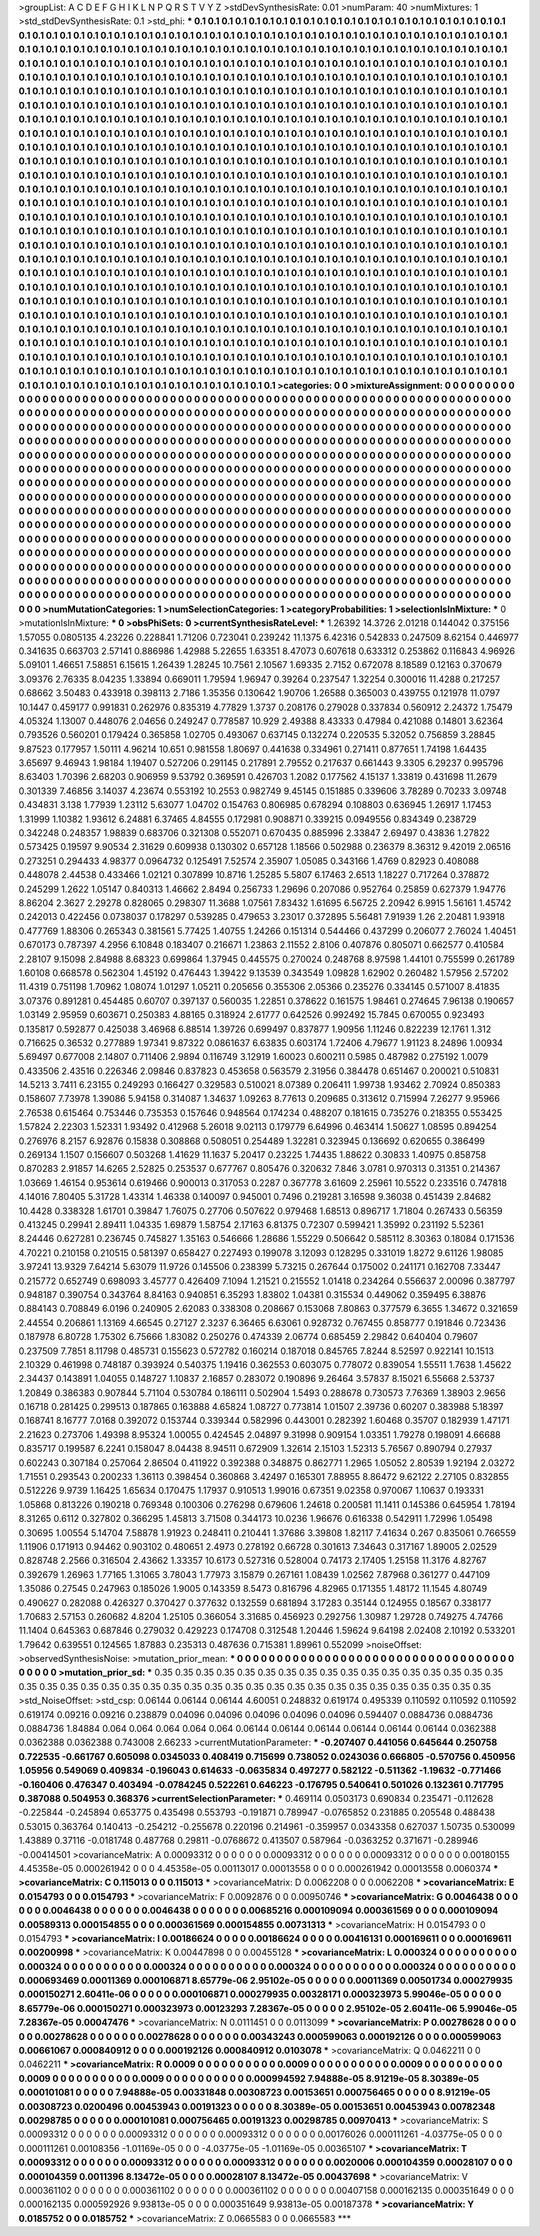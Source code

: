 >groupList:
A C D E F G H I K L
N P Q R S T V Y Z 
>stdDevSynthesisRate:
0.01 
>numParam:
40
>numMixtures:
1
>std_stdDevSynthesisRate:
0.1
>std_phi:
***
0.1 0.1 0.1 0.1 0.1 0.1 0.1 0.1 0.1 0.1
0.1 0.1 0.1 0.1 0.1 0.1 0.1 0.1 0.1 0.1
0.1 0.1 0.1 0.1 0.1 0.1 0.1 0.1 0.1 0.1
0.1 0.1 0.1 0.1 0.1 0.1 0.1 0.1 0.1 0.1
0.1 0.1 0.1 0.1 0.1 0.1 0.1 0.1 0.1 0.1
0.1 0.1 0.1 0.1 0.1 0.1 0.1 0.1 0.1 0.1
0.1 0.1 0.1 0.1 0.1 0.1 0.1 0.1 0.1 0.1
0.1 0.1 0.1 0.1 0.1 0.1 0.1 0.1 0.1 0.1
0.1 0.1 0.1 0.1 0.1 0.1 0.1 0.1 0.1 0.1
0.1 0.1 0.1 0.1 0.1 0.1 0.1 0.1 0.1 0.1
0.1 0.1 0.1 0.1 0.1 0.1 0.1 0.1 0.1 0.1
0.1 0.1 0.1 0.1 0.1 0.1 0.1 0.1 0.1 0.1
0.1 0.1 0.1 0.1 0.1 0.1 0.1 0.1 0.1 0.1
0.1 0.1 0.1 0.1 0.1 0.1 0.1 0.1 0.1 0.1
0.1 0.1 0.1 0.1 0.1 0.1 0.1 0.1 0.1 0.1
0.1 0.1 0.1 0.1 0.1 0.1 0.1 0.1 0.1 0.1
0.1 0.1 0.1 0.1 0.1 0.1 0.1 0.1 0.1 0.1
0.1 0.1 0.1 0.1 0.1 0.1 0.1 0.1 0.1 0.1
0.1 0.1 0.1 0.1 0.1 0.1 0.1 0.1 0.1 0.1
0.1 0.1 0.1 0.1 0.1 0.1 0.1 0.1 0.1 0.1
0.1 0.1 0.1 0.1 0.1 0.1 0.1 0.1 0.1 0.1
0.1 0.1 0.1 0.1 0.1 0.1 0.1 0.1 0.1 0.1
0.1 0.1 0.1 0.1 0.1 0.1 0.1 0.1 0.1 0.1
0.1 0.1 0.1 0.1 0.1 0.1 0.1 0.1 0.1 0.1
0.1 0.1 0.1 0.1 0.1 0.1 0.1 0.1 0.1 0.1
0.1 0.1 0.1 0.1 0.1 0.1 0.1 0.1 0.1 0.1
0.1 0.1 0.1 0.1 0.1 0.1 0.1 0.1 0.1 0.1
0.1 0.1 0.1 0.1 0.1 0.1 0.1 0.1 0.1 0.1
0.1 0.1 0.1 0.1 0.1 0.1 0.1 0.1 0.1 0.1
0.1 0.1 0.1 0.1 0.1 0.1 0.1 0.1 0.1 0.1
0.1 0.1 0.1 0.1 0.1 0.1 0.1 0.1 0.1 0.1
0.1 0.1 0.1 0.1 0.1 0.1 0.1 0.1 0.1 0.1
0.1 0.1 0.1 0.1 0.1 0.1 0.1 0.1 0.1 0.1
0.1 0.1 0.1 0.1 0.1 0.1 0.1 0.1 0.1 0.1
0.1 0.1 0.1 0.1 0.1 0.1 0.1 0.1 0.1 0.1
0.1 0.1 0.1 0.1 0.1 0.1 0.1 0.1 0.1 0.1
0.1 0.1 0.1 0.1 0.1 0.1 0.1 0.1 0.1 0.1
0.1 0.1 0.1 0.1 0.1 0.1 0.1 0.1 0.1 0.1
0.1 0.1 0.1 0.1 0.1 0.1 0.1 0.1 0.1 0.1
0.1 0.1 0.1 0.1 0.1 0.1 0.1 0.1 0.1 0.1
0.1 0.1 0.1 0.1 0.1 0.1 0.1 0.1 0.1 0.1
0.1 0.1 0.1 0.1 0.1 0.1 0.1 0.1 0.1 0.1
0.1 0.1 0.1 0.1 0.1 0.1 0.1 0.1 0.1 0.1
0.1 0.1 0.1 0.1 0.1 0.1 0.1 0.1 0.1 0.1
0.1 0.1 0.1 0.1 0.1 0.1 0.1 0.1 0.1 0.1
0.1 0.1 0.1 0.1 0.1 0.1 0.1 0.1 0.1 0.1
0.1 0.1 0.1 0.1 0.1 0.1 0.1 0.1 0.1 0.1
0.1 0.1 0.1 0.1 0.1 0.1 0.1 0.1 0.1 0.1
0.1 0.1 0.1 0.1 0.1 0.1 0.1 0.1 0.1 0.1
0.1 0.1 0.1 0.1 0.1 0.1 0.1 0.1 0.1 0.1
0.1 0.1 0.1 0.1 0.1 0.1 0.1 0.1 0.1 0.1
0.1 0.1 0.1 0.1 0.1 0.1 0.1 0.1 0.1 0.1
0.1 0.1 0.1 0.1 0.1 0.1 0.1 0.1 0.1 0.1
0.1 0.1 0.1 0.1 0.1 0.1 0.1 0.1 0.1 0.1
0.1 0.1 0.1 0.1 0.1 0.1 0.1 0.1 0.1 0.1
0.1 0.1 0.1 0.1 0.1 0.1 0.1 0.1 0.1 0.1
0.1 0.1 0.1 0.1 0.1 0.1 0.1 0.1 0.1 0.1
0.1 0.1 0.1 0.1 0.1 0.1 0.1 0.1 0.1 0.1
0.1 0.1 0.1 0.1 0.1 0.1 0.1 0.1 0.1 0.1
0.1 0.1 0.1 0.1 0.1 0.1 0.1 0.1 0.1 0.1
0.1 0.1 0.1 0.1 0.1 0.1 0.1 0.1 0.1 0.1
0.1 0.1 0.1 0.1 0.1 0.1 0.1 0.1 0.1 0.1
0.1 0.1 0.1 0.1 0.1 0.1 0.1 0.1 0.1 0.1
0.1 0.1 0.1 0.1 0.1 0.1 0.1 0.1 0.1 0.1
0.1 0.1 0.1 0.1 0.1 0.1 0.1 0.1 0.1 0.1
0.1 0.1 0.1 0.1 0.1 0.1 0.1 0.1 0.1 0.1
0.1 0.1 0.1 0.1 0.1 0.1 0.1 0.1 0.1 0.1
0.1 0.1 0.1 0.1 0.1 0.1 0.1 0.1 0.1 0.1
0.1 0.1 0.1 0.1 0.1 0.1 0.1 0.1 0.1 0.1
0.1 0.1 0.1 0.1 0.1 0.1 0.1 0.1 0.1 0.1
0.1 0.1 0.1 0.1 0.1 0.1 0.1 0.1 0.1 0.1
0.1 0.1 0.1 0.1 0.1 0.1 0.1 0.1 0.1 0.1
0.1 0.1 0.1 0.1 0.1 0.1 0.1 0.1 0.1 0.1
0.1 0.1 0.1 0.1 0.1 0.1 0.1 0.1 0.1 0.1
0.1 0.1 0.1 0.1 0.1 0.1 0.1 0.1 0.1 0.1
0.1 0.1 0.1 0.1 0.1 0.1 0.1 0.1 0.1 0.1
0.1 0.1 0.1 0.1 0.1 0.1 0.1 0.1 0.1 0.1
0.1 0.1 0.1 0.1 0.1 0.1 0.1 0.1 0.1 0.1
0.1 0.1 0.1 0.1 0.1 0.1 0.1 0.1 0.1 0.1
0.1 0.1 0.1 0.1 0.1 0.1 0.1 0.1 0.1 0.1
0.1 0.1 0.1 0.1 0.1 0.1 0.1 0.1 0.1 0.1
0.1 0.1 0.1 0.1 0.1 0.1 0.1 0.1 0.1 0.1
0.1 0.1 0.1 0.1 0.1 0.1 0.1 0.1 0.1 0.1
0.1 0.1 0.1 0.1 0.1 0.1 0.1 0.1 0.1 0.1
0.1 0.1 0.1 0.1 0.1 0.1 0.1 0.1 0.1 0.1
0.1 0.1 0.1 0.1 0.1 0.1 0.1 0.1 0.1 0.1
0.1 0.1 0.1 0.1 0.1 0.1 0.1 0.1 0.1 0.1
0.1 0.1 0.1 0.1 0.1 0.1 0.1 0.1 0.1 0.1
0.1 0.1 0.1 0.1 0.1 0.1 0.1 0.1 0.1 0.1
0.1 0.1 0.1 0.1 0.1 0.1 0.1 0.1 0.1 0.1
0.1 0.1 0.1 0.1 0.1 0.1 0.1 0.1 0.1 0.1
0.1 0.1 0.1 0.1 0.1 0.1 0.1 0.1 0.1 0.1
0.1 0.1 0.1 0.1 0.1 0.1 0.1 0.1 0.1 0.1
0.1 0.1 0.1 0.1 0.1 0.1 0.1 0.1 0.1 0.1
0.1 0.1 
>categories:
0 0
>mixtureAssignment:
0 0 0 0 0 0 0 0 0 0 0 0 0 0 0 0 0 0 0 0 0 0 0 0 0 0 0 0 0 0 0 0 0 0 0 0 0 0 0 0 0 0 0 0 0 0 0 0 0 0
0 0 0 0 0 0 0 0 0 0 0 0 0 0 0 0 0 0 0 0 0 0 0 0 0 0 0 0 0 0 0 0 0 0 0 0 0 0 0 0 0 0 0 0 0 0 0 0 0 0
0 0 0 0 0 0 0 0 0 0 0 0 0 0 0 0 0 0 0 0 0 0 0 0 0 0 0 0 0 0 0 0 0 0 0 0 0 0 0 0 0 0 0 0 0 0 0 0 0 0
0 0 0 0 0 0 0 0 0 0 0 0 0 0 0 0 0 0 0 0 0 0 0 0 0 0 0 0 0 0 0 0 0 0 0 0 0 0 0 0 0 0 0 0 0 0 0 0 0 0
0 0 0 0 0 0 0 0 0 0 0 0 0 0 0 0 0 0 0 0 0 0 0 0 0 0 0 0 0 0 0 0 0 0 0 0 0 0 0 0 0 0 0 0 0 0 0 0 0 0
0 0 0 0 0 0 0 0 0 0 0 0 0 0 0 0 0 0 0 0 0 0 0 0 0 0 0 0 0 0 0 0 0 0 0 0 0 0 0 0 0 0 0 0 0 0 0 0 0 0
0 0 0 0 0 0 0 0 0 0 0 0 0 0 0 0 0 0 0 0 0 0 0 0 0 0 0 0 0 0 0 0 0 0 0 0 0 0 0 0 0 0 0 0 0 0 0 0 0 0
0 0 0 0 0 0 0 0 0 0 0 0 0 0 0 0 0 0 0 0 0 0 0 0 0 0 0 0 0 0 0 0 0 0 0 0 0 0 0 0 0 0 0 0 0 0 0 0 0 0
0 0 0 0 0 0 0 0 0 0 0 0 0 0 0 0 0 0 0 0 0 0 0 0 0 0 0 0 0 0 0 0 0 0 0 0 0 0 0 0 0 0 0 0 0 0 0 0 0 0
0 0 0 0 0 0 0 0 0 0 0 0 0 0 0 0 0 0 0 0 0 0 0 0 0 0 0 0 0 0 0 0 0 0 0 0 0 0 0 0 0 0 0 0 0 0 0 0 0 0
0 0 0 0 0 0 0 0 0 0 0 0 0 0 0 0 0 0 0 0 0 0 0 0 0 0 0 0 0 0 0 0 0 0 0 0 0 0 0 0 0 0 0 0 0 0 0 0 0 0
0 0 0 0 0 0 0 0 0 0 0 0 0 0 0 0 0 0 0 0 0 0 0 0 0 0 0 0 0 0 0 0 0 0 0 0 0 0 0 0 0 0 0 0 0 0 0 0 0 0
0 0 0 0 0 0 0 0 0 0 0 0 0 0 0 0 0 0 0 0 0 0 0 0 0 0 0 0 0 0 0 0 0 0 0 0 0 0 0 0 0 0 0 0 0 0 0 0 0 0
0 0 0 0 0 0 0 0 0 0 0 0 0 0 0 0 0 0 0 0 0 0 0 0 0 0 0 0 0 0 0 0 0 0 0 0 0 0 0 0 0 0 0 0 0 0 0 0 0 0
0 0 0 0 0 0 0 0 0 0 0 0 0 0 0 0 0 0 0 0 0 0 0 0 0 0 0 0 0 0 0 0 0 0 0 0 0 0 0 0 0 0 0 0 0 0 0 0 0 0
0 0 0 0 0 0 0 0 0 0 0 0 0 0 0 0 0 0 0 0 0 0 0 0 0 0 0 0 0 0 0 0 0 0 0 0 0 0 0 0 0 0 0 0 0 0 0 0 0 0
0 0 0 0 0 0 0 0 0 0 0 0 0 0 0 0 0 0 0 0 0 0 0 0 0 0 0 0 0 0 0 0 0 0 0 0 0 0 0 0 0 0 0 0 0 0 0 0 0 0
0 0 0 0 0 0 0 0 0 0 0 0 0 0 0 0 0 0 0 0 0 0 0 0 0 0 0 0 0 0 0 0 0 0 0 0 0 0 0 0 0 0 0 0 0 0 0 0 0 0
0 0 0 0 0 0 0 0 0 0 0 0 0 0 0 0 0 0 0 0 0 0 0 0 0 0 0 0 0 0 0 0 0 0 0 0 0 0 0 0 0 0 
>numMutationCategories:
1
>numSelectionCategories:
1
>categoryProbabilities:
1 
>selectionIsInMixture:
***
0 
>mutationIsInMixture:
***
0 
>obsPhiSets:
0
>currentSynthesisRateLevel:
***
1.26392 14.3726 2.01218 0.144042 0.375156 1.57055 0.0805135 4.23226 0.228841 1.71206
0.723041 0.239242 11.1375 6.42316 0.542833 0.247509 8.62154 0.446977 0.341635 0.663703
2.57141 0.886986 1.42988 5.22655 1.63351 8.47073 0.607618 0.633312 0.253862 0.116843
4.96926 5.09101 1.46651 7.58851 6.15615 1.26439 1.28245 10.7561 2.10567 1.69335
2.7152 0.672078 8.18589 0.12163 0.370679 3.09376 2.76335 8.04235 1.33894 0.669011
1.79594 1.96947 0.39264 0.237547 1.32254 0.300016 11.4288 0.217257 0.68662 3.50483
0.433918 0.398113 2.7186 1.35356 0.130642 1.90706 1.26588 0.365003 0.439755 0.121978
11.0797 10.1447 0.459177 0.991831 0.262976 0.835319 4.77829 1.3737 0.208176 0.279028
0.337834 0.560912 2.24372 1.75479 4.05324 1.13007 0.448076 2.04656 0.249247 0.778587
10.929 2.49388 8.43333 0.47984 0.421088 0.14801 3.62364 0.793526 0.560201 0.179424
0.365858 1.02705 0.493067 0.637145 0.132274 0.220535 5.32052 0.756859 3.28845 9.87523
0.177957 1.50111 4.96214 10.651 0.981558 1.80697 0.441638 0.334961 0.271411 0.877651
1.74198 1.64435 3.65697 9.46943 1.98184 1.19407 0.527206 0.291145 0.217891 2.79552
0.217637 0.661443 9.3305 6.29237 0.995796 8.63403 1.70396 2.68203 0.906959 9.53792
0.369591 0.426703 1.2082 0.177562 4.15137 1.33819 0.431698 11.2679 0.301339 7.46856
3.14037 4.23674 0.553192 10.2553 0.982749 9.45145 0.151885 0.339606 3.78289 0.70233
3.09748 0.434831 3.138 1.77939 1.23112 5.63077 1.04702 0.154763 0.806985 0.678294
0.108803 0.636945 1.26917 1.17453 1.31999 1.10382 1.93612 6.24881 6.37465 4.84555
0.172981 0.908871 0.339215 0.0949556 0.834349 0.238729 0.342248 0.248357 1.98839 0.683706
0.321308 0.552071 0.670435 0.885996 2.33847 2.69497 0.43836 1.27822 0.573425 0.19597
9.90534 2.31629 0.609938 0.130302 0.657128 1.18566 0.502988 0.236379 8.36312 9.42019
2.06516 0.273251 0.294433 4.98377 0.0964732 0.125491 7.52574 2.35907 1.05085 0.343166
1.4769 0.82923 0.408088 0.448078 2.44538 0.433466 1.02121 0.307899 10.8716 1.25285
5.5807 6.17463 2.6513 1.18227 0.717264 0.378872 0.245299 1.2622 1.05147 0.840313
1.46662 2.8494 0.256733 1.29696 0.207086 0.952764 0.25859 0.627379 1.94776 8.86204
2.3627 2.29278 0.828065 0.298307 11.3688 1.07561 7.83432 1.61695 6.56725 2.20942
6.9915 1.56161 1.45742 0.242013 0.422456 0.0738037 0.178297 0.539285 0.479653 3.23017
0.372895 5.56481 7.91939 1.26 2.20481 1.93918 0.477769 1.88306 0.265343 0.381561
5.77425 1.40755 1.24266 0.151314 0.544466 0.437299 0.206077 2.76024 1.40451 0.670173
0.787397 4.2956 6.10848 0.183407 0.216671 1.23863 2.11552 2.8106 0.407876 0.805071
0.662577 0.410584 2.28107 9.15098 2.84988 8.68323 0.699864 1.37945 0.445575 0.270024
0.248768 8.97598 1.44101 0.755599 0.261789 1.60108 0.668578 0.562304 1.45192 0.476443
1.39422 9.13539 0.343549 1.09828 1.62902 0.260482 1.57956 2.57202 11.4319 0.751198
1.70962 1.08074 1.01297 1.05211 0.205656 0.355306 2.05366 0.235276 0.334145 0.571007
8.41835 3.07376 0.891281 0.454485 0.60707 0.397137 0.560035 1.22851 0.378622 0.161575
1.98461 0.274645 7.96138 0.190657 1.03149 2.95959 0.603671 0.250383 4.88165 0.318924
2.61777 0.642526 0.992492 15.7845 0.670055 0.923493 0.135817 0.592877 0.425038 3.46968
6.88514 1.39726 0.699497 0.837877 1.90956 1.11246 0.822239 12.1761 1.312 0.716625
0.36532 0.277889 1.97341 9.87322 0.0861637 6.63835 0.603174 1.72406 4.79677 1.91123
8.24896 1.00934 5.69497 0.677008 2.14807 0.711406 2.9894 0.116749 3.12919 1.60023
0.600211 0.5985 0.487982 0.275192 1.0079 0.433506 2.43516 0.226346 2.09846 0.837823
0.453658 0.563579 2.31956 0.384478 0.651467 0.200021 0.510831 14.5213 3.7411 6.23155
0.249293 0.166427 0.329583 0.510021 8.07389 0.206411 1.99738 1.93462 2.70924 0.850383
0.158607 7.73978 1.39086 5.94158 0.314087 1.34637 1.09263 8.77613 0.209685 0.313612
0.715994 7.26277 9.95966 2.76538 0.615464 0.753446 0.735353 0.157646 0.948564 0.174234
0.488207 0.181615 0.735276 0.218355 0.553425 1.57824 2.22303 1.52331 1.93492 0.412968
5.26018 9.02113 0.179779 6.64996 0.463414 1.50627 1.08595 0.894254 0.276976 8.2157
6.92876 0.15838 0.308868 0.508051 0.254489 1.32281 0.323945 0.136692 0.620655 0.386499
0.269134 1.1507 0.156607 0.503268 1.41629 11.1637 5.20417 0.23225 1.74435 1.88622
0.30833 1.40975 0.858758 0.870283 2.91857 14.6265 2.52825 0.253537 0.677767 0.805476
0.320632 7.846 3.0781 0.970313 0.31351 0.214367 1.03669 1.46154 0.953614 0.619466
0.900013 0.317053 0.2287 0.367778 3.61609 2.25961 10.5522 0.233516 0.747818 4.14016
7.80405 5.31728 1.43314 1.46338 0.140097 0.945001 0.7496 0.219281 3.16598 9.36038
0.451439 2.84682 10.4428 0.338328 1.61701 0.39847 1.76075 0.27706 0.507622 0.979468
1.68513 0.896717 1.71804 0.267433 0.56359 0.413245 0.29941 2.89411 1.04335 1.69879
1.58754 2.17163 6.81375 0.72307 0.599421 1.35992 0.231192 5.52361 8.24446 0.627281
0.236745 0.745827 1.35163 0.546666 1.28686 1.55229 0.506642 0.585112 8.30363 0.18084
0.171536 4.70221 0.210158 0.210515 0.581397 0.658427 0.227493 0.199078 3.12093 0.128295
0.331019 1.8272 9.61126 1.98085 3.97241 13.9329 7.64214 5.63079 11.9726 0.145506
0.238399 5.73215 0.267644 0.175002 0.241171 0.162708 7.33447 0.215772 0.652749 0.698093
3.45777 0.426409 7.1094 1.21521 0.215552 1.01418 0.234264 0.556637 2.00096 0.387797
0.948187 0.390754 0.343764 8.84163 0.940851 6.35293 1.83802 1.04381 0.315534 0.449062
0.359495 6.38876 0.884143 0.708849 6.0196 0.240905 2.62083 0.338308 0.208667 0.153068
7.80863 0.377579 6.3655 1.34672 0.321659 2.44554 0.206861 1.13169 4.66545 0.27127
2.3237 6.36465 6.63061 0.928732 0.767455 0.858777 0.191846 0.723436 0.187978 6.80728
1.75302 6.75666 1.83082 0.250276 0.474339 2.06774 0.685459 2.29842 0.640404 0.79607
0.237509 7.7851 8.11798 0.485731 0.155623 0.572782 0.160214 0.187018 0.845765 7.8244
8.52597 0.922141 10.1513 2.10329 0.461998 0.748187 0.393924 0.540375 1.19416 0.362553
0.603075 0.778072 0.839054 1.55511 1.7638 1.45622 2.34437 0.143891 1.04055 0.148727
1.10837 2.16857 0.283072 0.190896 9.26464 3.57837 8.15021 6.55668 2.53737 1.20849
0.386383 0.907844 5.71104 0.530784 0.186111 0.502904 1.5493 0.288678 0.730573 7.76369
1.38903 2.9656 0.16718 0.281425 0.299513 0.187865 0.163888 4.65824 1.08727 0.773814
1.01507 2.39736 0.60207 0.383988 5.18397 0.168741 8.16777 7.0168 0.392072 0.153744
0.339344 0.582996 0.443001 0.282392 1.60468 0.35707 0.182939 1.47171 2.21623 0.273706
1.49398 8.95324 1.00055 0.424545 2.04897 9.31998 0.909154 1.03351 1.79278 0.198091
4.66688 0.835717 0.199587 6.2241 0.158047 8.04438 8.94511 0.672909 1.32614 2.15103
1.52313 5.76567 0.890794 0.27937 0.602243 0.307184 0.257064 2.86504 0.411922 0.392388
0.348875 0.862771 1.2965 1.05052 2.80539 1.92194 2.03272 1.71551 0.293543 0.200233
1.36113 0.398454 0.360868 3.42497 0.165301 7.88955 8.86472 9.62122 2.27105 0.832855
0.512226 9.9739 1.16425 1.65634 0.170475 1.17937 0.910513 1.99016 0.67351 9.02358
0.970067 1.10637 0.193331 1.05868 0.813226 0.190218 0.769348 0.100306 0.276298 0.679606
1.24618 0.200581 11.1411 0.145386 0.645954 1.78194 8.31265 0.6112 0.327802 0.366295
1.45813 3.71508 0.344173 10.0236 1.96676 0.616338 0.542911 1.72996 1.05498 0.30695
1.00554 5.14704 7.58878 1.91923 0.248411 0.210441 1.37686 3.39808 1.82117 7.41634
0.267 0.835061 0.766559 1.11906 0.171913 0.94462 0.903102 0.480651 2.4973 0.278192
0.66728 0.301613 7.34643 0.317167 1.89005 2.02529 0.828748 2.2566 0.316504 2.43662
1.33357 10.6173 0.527316 0.528004 0.74173 2.17405 1.25158 11.3176 4.82767 0.392679
1.26963 1.77165 1.31065 3.78043 1.77973 3.15879 0.267161 1.08439 1.02562 7.87968
0.361277 0.447109 1.35086 0.27545 0.247963 0.185026 1.9005 0.143359 8.5473 0.816796
4.82965 0.171355 1.48172 11.1545 4.80749 0.490627 0.282088 0.426327 0.370427 0.377632
0.132559 0.681894 3.17283 0.35144 0.124955 0.18567 0.338177 1.70683 2.57153 0.260682
4.8204 1.25105 0.366054 3.31685 0.456923 0.292756 1.30987 1.29728 0.749275 4.74766
11.1404 0.645363 0.687846 0.279032 0.429223 0.174708 0.312548 1.20446 1.59624 9.64198
2.02408 2.10192 0.533201 1.79642 0.639551 0.124565 1.87883 0.235313 0.487636 0.715381
1.89961 0.552099 
>noiseOffset:
>observedSynthesisNoise:
>mutation_prior_mean:
***
0 0 0 0 0 0 0 0 0 0
0 0 0 0 0 0 0 0 0 0
0 0 0 0 0 0 0 0 0 0
0 0 0 0 0 0 0 0 0 0
>mutation_prior_sd:
***
0.35 0.35 0.35 0.35 0.35 0.35 0.35 0.35 0.35 0.35
0.35 0.35 0.35 0.35 0.35 0.35 0.35 0.35 0.35 0.35
0.35 0.35 0.35 0.35 0.35 0.35 0.35 0.35 0.35 0.35
0.35 0.35 0.35 0.35 0.35 0.35 0.35 0.35 0.35 0.35
>std_NoiseOffset:
>std_csp:
0.06144 0.06144 0.06144 4.60051 0.248832 0.619174 0.495339 0.110592 0.110592 0.110592
0.619174 0.09216 0.09216 0.238879 0.04096 0.04096 0.04096 0.04096 0.04096 0.594407
0.0884736 0.0884736 0.0884736 1.84884 0.064 0.064 0.064 0.064 0.064 0.06144
0.06144 0.06144 0.06144 0.06144 0.06144 0.0362388 0.0362388 0.0362388 0.743008 2.66233
>currentMutationParameter:
***
-0.207407 0.441056 0.645644 0.250758 0.722535 -0.661767 0.605098 0.0345033 0.408419 0.715699
0.738052 0.0243036 0.666805 -0.570756 0.450956 1.05956 0.549069 0.409834 -0.196043 0.614633
-0.0635834 0.497277 0.582122 -0.511362 -1.19632 -0.771466 -0.160406 0.476347 0.403494 -0.0784245
0.522261 0.646223 -0.176795 0.540641 0.501026 0.132361 0.717795 0.387088 0.504953 0.368376
>currentSelectionParameter:
***
0.469114 0.0503173 0.690834 0.235471 -0.112628 -0.225844 -0.245894 0.653775 0.435498 0.553793
-0.191871 0.789947 -0.0765852 0.231885 0.205548 0.488438 0.53015 0.363764 0.140413 -0.254212
-0.255678 0.220196 0.214961 -0.359957 0.0343358 0.627037 1.50735 0.530099 1.43889 0.37116
-0.0181748 0.487768 0.29811 -0.0768672 0.413507 0.587964 -0.0363252 0.371671 -0.289946 -0.00414501
>covarianceMatrix:
A
0.00093312	0	0	0	0	0	
0	0.00093312	0	0	0	0	
0	0	0.00093312	0	0	0	
0	0	0	0.00180155	4.45358e-05	0.000261942	
0	0	0	4.45358e-05	0.00113017	0.00013558	
0	0	0	0.000261942	0.00013558	0.0060374	
***
>covarianceMatrix:
C
0.115013	0	
0	0.115013	
***
>covarianceMatrix:
D
0.0062208	0	
0	0.0062208	
***
>covarianceMatrix:
E
0.0154793	0	
0	0.0154793	
***
>covarianceMatrix:
F
0.0092876	0	
0	0.00950746	
***
>covarianceMatrix:
G
0.0046438	0	0	0	0	0	
0	0.0046438	0	0	0	0	
0	0	0.0046438	0	0	0	
0	0	0	0.00685216	0.000109094	0.000361569	
0	0	0	0.000109094	0.00589313	0.000154855	
0	0	0	0.000361569	0.000154855	0.00731313	
***
>covarianceMatrix:
H
0.0154793	0	
0	0.0154793	
***
>covarianceMatrix:
I
0.00186624	0	0	0	
0	0.00186624	0	0	
0	0	0.00416131	0.000169611	
0	0	0.000169611	0.00200998	
***
>covarianceMatrix:
K
0.00447898	0	
0	0.00455128	
***
>covarianceMatrix:
L
0.000324	0	0	0	0	0	0	0	0	0	
0	0.000324	0	0	0	0	0	0	0	0	
0	0	0.000324	0	0	0	0	0	0	0	
0	0	0	0.000324	0	0	0	0	0	0	
0	0	0	0	0.000324	0	0	0	0	0	
0	0	0	0	0	0.000693469	0.00011369	0.000106871	8.65779e-06	2.95102e-05	
0	0	0	0	0	0.00011369	0.00501734	0.000279935	0.000150271	2.60411e-06	
0	0	0	0	0	0.000106871	0.000279935	0.00328171	0.000323973	5.99046e-05	
0	0	0	0	0	8.65779e-06	0.000150271	0.000323973	0.00123293	7.28367e-05	
0	0	0	0	0	2.95102e-05	2.60411e-06	5.99046e-05	7.28367e-05	0.00047476	
***
>covarianceMatrix:
N
0.0111451	0	
0	0.0113099	
***
>covarianceMatrix:
P
0.00278628	0	0	0	0	0	
0	0.00278628	0	0	0	0	
0	0	0.00278628	0	0	0	
0	0	0	0.00343243	0.000599063	0.000192126	
0	0	0	0.000599063	0.00661067	0.000840912	
0	0	0	0.000192126	0.000840912	0.0103078	
***
>covarianceMatrix:
Q
0.0462211	0	
0	0.0462211	
***
>covarianceMatrix:
R
0.0009	0	0	0	0	0	0	0	0	0	
0	0.0009	0	0	0	0	0	0	0	0	
0	0	0.0009	0	0	0	0	0	0	0	
0	0	0	0.0009	0	0	0	0	0	0	
0	0	0	0	0.0009	0	0	0	0	0	
0	0	0	0	0	0.000994592	7.94888e-05	8.91219e-05	8.30389e-05	0.000101081	
0	0	0	0	0	7.94888e-05	0.00331848	0.00308723	0.00153651	0.000756465	
0	0	0	0	0	8.91219e-05	0.00308723	0.0200496	0.00453943	0.00191323	
0	0	0	0	0	8.30389e-05	0.00153651	0.00453943	0.00782348	0.00298785	
0	0	0	0	0	0.000101081	0.000756465	0.00191323	0.00298785	0.00970413	
***
>covarianceMatrix:
S
0.00093312	0	0	0	0	0	
0	0.00093312	0	0	0	0	
0	0	0.00093312	0	0	0	
0	0	0	0.00176026	0.000111261	-4.03775e-05	
0	0	0	0.000111261	0.00108356	-1.01169e-05	
0	0	0	-4.03775e-05	-1.01169e-05	0.00365107	
***
>covarianceMatrix:
T
0.00093312	0	0	0	0	0	
0	0.00093312	0	0	0	0	
0	0	0.00093312	0	0	0	
0	0	0	0.0020006	0.000104359	0.00028107	
0	0	0	0.000104359	0.0011396	8.13472e-05	
0	0	0	0.00028107	8.13472e-05	0.00437698	
***
>covarianceMatrix:
V
0.000361102	0	0	0	0	0	
0	0.000361102	0	0	0	0	
0	0	0.000361102	0	0	0	
0	0	0	0.00407158	0.000162135	0.000351649	
0	0	0	0.000162135	0.000592926	9.93813e-05	
0	0	0	0.000351649	9.93813e-05	0.00187378	
***
>covarianceMatrix:
Y
0.0185752	0	
0	0.0185752	
***
>covarianceMatrix:
Z
0.0665583	0	
0	0.0665583	
***
